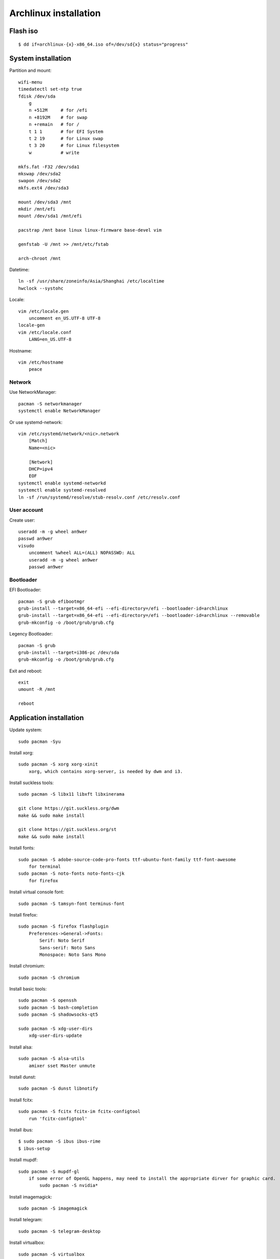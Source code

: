 Archlinux installation
======================

Flash iso
---------

::

    $ dd if=archlinux-{x}-x86_64.iso of=/dev/sd{x} status="progress"

System installation
-------------------

Partition and mount: ::

    wifi-menu
    timedatectl set-ntp true
    fdisk /dev/sda
        g
        n +512M     # for /efi
        n +8192M    # for swap
        n +remain   # for /
        t 1 1       # for EFI System
        t 2 19      # for Linux swap
        t 3 20      # for Linux filesystem
        w           # write

    mkfs.fat -F32 /dev/sda1
    mkswap /dev/sda2
    swapon /dev/sda2
    mkfs.ext4 /dev/sda3

    mount /dev/sda3 /mnt
    mkdir /mnt/efi
    mount /dev/sda1 /mnt/efi

    pacstrap /mnt base linux linux-firmware base-devel vim

    genfstab -U /mnt >> /mnt/etc/fstab

    arch-chroot /mnt


Datetime: ::

    ln -sf /usr/share/zoneinfo/Asia/Shanghai /etc/localtime
    hwclock --systohc


Locale: ::

    vim /etc/locale.gen
        uncomment en_US.UTF-8 UTF-8
    locale-gen
    vim /etc/locale.conf
        LANG=en_US.UTF-8


Hostname: ::

    vim /etc/hostname
        peace


Network
"""""""

Use NetworkManager: ::

    pacman -S networkmanager
    systemctl enable NetworkManager

Or use systemd-network: ::

    vim /etc/systemd/network/<nic>.network
        [Match]
        Name=<nic>
     
        [Network]
        DHCP=ipv4
        EOF
    systemctl enable systemd-networkd
    systemctl enable systemd-resolved
    ln -sf /run/systemd/resolve/stub-resolv.conf /etc/resolv.conf


User account
""""""""""""

Create user: ::

    useradd -m -g wheel an9wer
    passwd an9wer
    visudo
        uncomment %wheel ALL=(ALL) NOPASSWD: ALL
        useradd -m -g wheel an9wer
        passwd an9wer


Bootloader
""""""""""

EFI Bootloader: ::

    pacman -S grub efibootmgr
    grub-install --target=x86_64-efi --efi-directory=/efi --bootloader-id=archlinux
    grub-install --target=x86_64-efi --efi-directory=/efi --bootloader-id=archlinux --removable
    grub-mkconfig -o /boot/grub/grub.cfg

Legency Bootloader: ::
    
    pacman -S grub
    grub-install --target=i386-pc /dev/sda
    grub-mkconfig -o /boot/grub/grub.cfg


Exit and reboot: ::

    exit
    umount -R /mnt

    reboot

Application installation
------------------------

Update system: ::

    sudo pacman -Syu


Install xorg: ::

    sudo pacman -S xorg xorg-xinit
        xorg, which contains xorg-server, is needed by dwm and i3.


Install suckless tools: ::

    sudo pacman -S libx11 libxft libxinerama

    git clone https://git.suckless.org/dwm
    make && sudo make install

    git clone https://git.suckless.org/st
    make && sudo make install


Install fonts: ::

    sudo pacman -S adobe-source-code-pro-fonts ttf-ubuntu-font-family ttf-font-awesome
        for terminal
    sudo pacman -S noto-fonts noto-fonts-cjk
        for firefox


Install virtual console font: ::

    sudo pacman -S tamsyn-font terminus-font


Install firefox: ::

    sudo pacman -S firefox flashplugin
        Preferences->General->Fonts:
            Serif: Noto Serif
            Sans-serif: Noto Sans
            Monospace: Noto Sans Mono

Install chromium: ::

    sudo pacman -S chromium


Install basic tools: ::

    sudo pacman -S openssh
    sudo pacman -S bash-completion
    sudo pacman -S shadowsocks-qt5

    sudo pacman -S xdg-user-dirs
        xdg-user-dirs-update


Install alsa: ::

    sudo pacman -S alsa-utils
        amixer sset Master unmute

Install dunst: ::

    sudo pacman -S dunst libnotify


Install fcitx: ::

    sudo pacman -S fcitx fcitx-im fcitx-configtool
        run 'fcitx-configtool'

Install ibus: ::

    $ sudo pacman -S ibus ibus-rime
    $ ibus-setup

Install mupdf: ::

    sudo pacman -S mupdf-gl
        if some error of OpenGL happens, may need to install the appropriate dirver for graphic card.
            sudo pacman -S nvidia*


Install imagemagick: ::

    sudo pacman -S imagemagick


Install telegram: ::

    sudo pacman -S telegram-desktop


Install virtualbox: ::

    sudo pacman -S virtualbox
        When encounter "Kernel driver not installed (rc=-1908)"
            sudo modprobe vboxdrv
        When encounter the problem about Mouse disappearing
            https://superuser.com/a/1390258


Bluetooth: ::

    sudo pacman -S pulseaudio pluseaudio-bluetooth bluez bluez-utils
        restart pulseaudio
            pulseaudio --kill
            pulseaudio --start
        run bluetoothctl to connect device


Fix tap-to-click for touchpad: ::

    sudo pacman -S xf86-input-synaptics
       synclient TapButton1=1 TapButton2=3 TapButton3=2


Update 2019/03/25
-----------------

When installing archlinux on ACER, encounter secure boot problem. Find a
way to solve it: https://itsfoss.com/no-bootable-device-found-ubuntu/

Update 2019/04/26
-----------------

Disable nvidia graphic card: ::

    sudo pacman -S bumblebee bbswitch
    sudo pacman -S xf86-video-intel (I don't know is this pacakge required?)

    vim /etc/modules-load.d/bbswitch.conf
        bbswitch

    vim /etc/modprobe.d/bbswitch.conf
        options bbswitch load_state=0 unload_state=1

    vim /etc/X11/xorg.conf.d/20-intel.conf
        Section "Device"
            Identifier  "Intel Graphics"
            Driver      "intel"
        EndSection

    vim /etc/X11/xorg.conf.d/20-monitor.conf
        Section "Monitor"
            Identifier  "HDMI1"
        EndSection
        Section "Monitor"
            Identifier  "eDP1"
            Option      "LeftOf" "HDMI1"
        EndSection

    Then, reboot, run command `lspci -k` to check that the kernel driver of 3D
    controller is not in use.


Update 2019/05/02
-----------------

Set tap button of touchpad: ::

    vim /etc/X11/xorg.conf.d/70-synaptics.conf
        Section "InputClass"
            Identifier "touchpad"
            Driver "synaptics"
            MatchIsTouchpad "on"
                Option "TapButton1" "1"
                Option "TapButton2" "3"
                Option "TapButton3" "2"
        EndSection


Update 2019/10/16
-----------------

Install RDP client remmina: ::

    # pacman -S remmina freerdp

Update 2020/08/19
-----------------

Disable the root login: ::

    # passwd -l root

Unlock root: ::

    $ sudo passwd -u root

https://wiki.archlinux.org/index.php/Sudo#Disable_root_login


